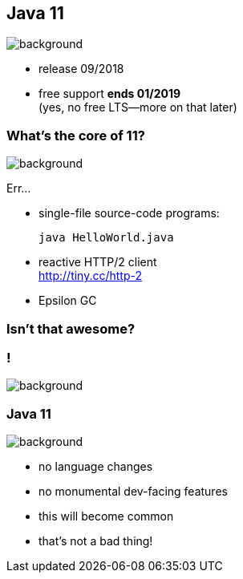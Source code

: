 == Java 11
image::images/11.jpg[background, size=cover]

// ++++
// <table class="toc">
// 	<tr><td>Java 8</td></tr>
// 	<tr><td>Java 9</td></tr>
// 	<tr><td>Java 10</td></tr>
// 	<tr class="toc-current"><td>Java 11</td></tr>
// </table>
// ++++

* release 09/2018
* free support *ends 01/2019* +
(yes, no free LTS--more on that later)

=== What's the core of 11?
image::images/11.jpg[background, size=cover]

Err...

[%step]
* single-file source-code programs:
+
[source,java]
----
java HelloWorld.java
----
* reactive HTTP/2 client +
https://blog.codefx.org/java/http-2-api-tutorial/[http://tiny.cc/http-2]
* Epsilon GC

=== Isn't that awesome?

[state="empty"]
=== !
image::images/baby.gif[background, size=cover]

=== Java 11
image::images/baby.gif[background, size=cover]

* no language changes
* no monumental dev-facing features
* this will become common
* that's not a bad thing!
